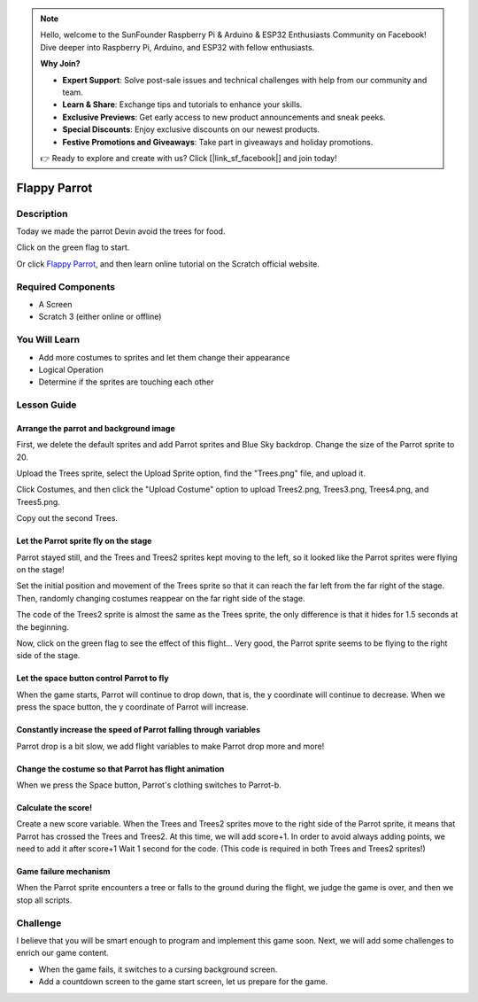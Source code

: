 .. note::

    Hello, welcome to the SunFounder Raspberry Pi & Arduino & ESP32 Enthusiasts Community on Facebook! Dive deeper into Raspberry Pi, Arduino, and ESP32 with fellow enthusiasts.

    **Why Join?**

    - **Expert Support**: Solve post-sale issues and technical challenges with help from our community and team.
    - **Learn & Share**: Exchange tips and tutorials to enhance your skills.
    - **Exclusive Previews**: Get early access to new product announcements and sneak peeks.
    - **Special Discounts**: Enjoy exclusive discounts on our newest products.
    - **Festive Promotions and Giveaways**: Take part in giveaways and holiday promotions.

    👉 Ready to explore and create with us? Click [|link_sf_facebook|] and join today!

Flappy Parrot
===============

Description
-------------

Today we made the parrot Devin avoid the trees for food.

Click on the green flag to start.

.. raw:: html

    <iframe src="https://scratch.mit.edu/projects/526929606/embed" allowtransparency="true" width="695" height="576" frameborder="0" scrolling="no" allowfullscreen></iframe>

Or click `Flappy Parrot <https://scratch.mit.edu/projects/526929606/editor/>`_, and then learn online tutorial on the Scratch official website.

Required Components
-------------------------------

- A Screen
- Scratch 3 (either online or offline)

You Will Learn
---------------------

- Add more costumes to sprites and let them change their appearance
- Logical Operation
- Determine if the sprites are touching each other

Lesson Guide
--------------

Arrange the parrot and background image
^^^^^^^^^^^^^^^^^^^^^^^^^^^^^^^^^^^^^^^^^^^^

First, we delete the default sprites and add Parrot sprites and Blue Sky backdrop. Change the size of the Parrot sprite to 20.

.. image:: img/flappy1.png
  :width: 600
  :align: center

Upload the Trees sprite, select the Upload Sprite option, find the "Trees.png" file, and upload it.

Click Costumes, and then click the "Upload Costume" option to upload Trees2.png, Trees3.png, Trees4.png, and Trees5.png.

.. image:: img/flappy2.jpg
  :width: 750
  :align: center

Copy out the second Trees.

.. image:: img/flappy3.png
  :width: 600
  :align: center

Let the Parrot sprite fly on the stage
^^^^^^^^^^^^^^^^^^^^^^^^^^^^^^^^^^^^^^^^^

Parrot stayed still, and the Trees and Trees2 sprites kept moving to the left, so it looked like the Parrot sprites were flying on the stage!

Set the initial position and movement of the Trees sprite so that it can reach the far left from the far right of the stage. Then, randomly changing costumes reappear on the far right side of the stage.

.. image:: img/flappy4.png
  :width: 550
  :align: center

The code of the Trees2 sprite is almost the same as the Trees sprite, the only difference is that it hides for 1.5 seconds at the beginning.

.. image:: img/flappy5.png
  :width: 550
  :align: center

Now, click on the green flag to see the effect of this flight... Very good, the Parrot sprite seems to be flying to the right side of the stage.

Let the space button control Parrot to fly
^^^^^^^^^^^^^^^^^^^^^^^^^^^^^^^^^^^^^^^^^^^^^^

When the game starts, Parrot will continue to drop down, that is, the y coordinate will continue to decrease. When we press the space button, the y coordinate of Parrot will increase.

.. image:: img/flappy6.png
  :width: 550
  :align: center

Constantly increase the speed of Parrot falling through variables
^^^^^^^^^^^^^^^^^^^^^^^^^^^^^^^^^^^^^^^^^^^^^^^^^^^^^^^^^^^^^^^^^^^^^^^

Parrot drop is a bit slow, we add flight variables to make Parrot drop more and more!

.. image:: img/flappy7.png
  :width: 550
  :align: center

Change the costume so that Parrot has flight animation
^^^^^^^^^^^^^^^^^^^^^^^^^^^^^^^^^^^^^^^^^^^^^^^^^^^^^^^^^^^

When we press the Space button, Parrot's clothing switches to Parrot-b.

.. image:: img/flappy8.png
  :width: 550
  :align: center

Calculate the score!
^^^^^^^^^^^^^^^^^^^^^^^^^

Create a new score variable. When the Trees and Trees2 sprites move to the right side of the Parrot sprite, it means that Parrot has crossed the Trees and Trees2. At this time, we will add score+1. In order to avoid always adding points, we need to add it after score+1 Wait 1 second for the code. (This code is required in both Trees and Trees2 sprites!)

.. image:: img/flappy9.png
  :width: 550
  :align: center

Game failure mechanism
^^^^^^^^^^^^^^^^^^^^^^^^^^^

When the Parrot sprite encounters a tree or falls to the ground during the flight, we judge the game is over, and then we stop all scripts.

.. image:: img/flappy10.png
  :width: 750
  :align: center

Challenge
-----------

I believe that you will be smart enough to program and implement this game soon. Next, we will add some challenges to enrich our game content.

- When the game fails, it switches to a cursing background screen.
- Add a countdown screen to the game start screen, let us prepare for the game.


